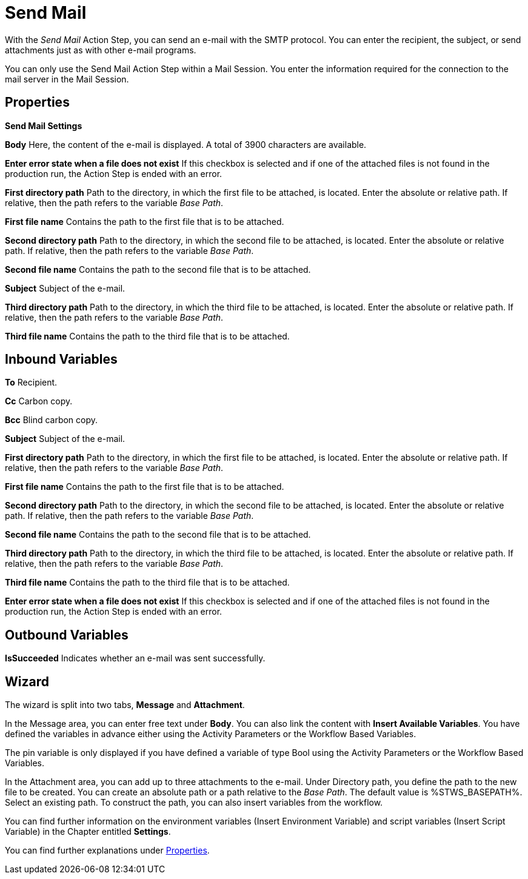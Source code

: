 

= Send Mail

With the _Send Mail_ Action Step, you can send an e-mail with the SMTP
protocol. You can enter the recipient, the subject, or send attachments
just as with other e-mail programs.

You can only use the Send Mail Action Step within a Mail Session. You
enter the information required for the connection to the mail server in
the Mail Session.

== Properties

*Send Mail Settings*

*Body* Here, the content of the e-mail is displayed. A total of 3900
characters are available.

*Enter error state when a file does not exist* If this checkbox is selected and if
one of the attached files is not found in the production run, the Action
Step is ended with an error.

*First directory path* Path to the directory, in which the first file to be attached, is
located. Enter the absolute or relative path. If relative, then the path
refers to the variable _Base Path_.

*First file name* Contains the path to the first file that is to be attached.

*Second directory path* Path to the directory, in which the second file to be attached,
is located. Enter the absolute or relative path. If relative, then the
path refers to the variable _Base Path_.

*Second file name* Contains the path to the second file that is to be attached.

*Subject* Subject of the e-mail.

*Third directory path* Path to the directory, in which the third file to be attached, is
located. Enter the absolute or relative path. If relative, then the path
refers to the variable _Base Path_.

*Third file name* Contains the path to the third file that is to be attached.

== Inbound Variables

*To* Recipient.

*Cc* Carbon copy.

*Bcc* Blind carbon copy.

//link:#AS_SendMail_P_Subject[*Subject*]
*Subject* Subject of the e-mail.

//link:#AS_SendMail_P_FirstDirectoryPath[*First directory path*]
*First directory path* Path to the directory, in which the first file to be attached, is
located. Enter the absolute or relative path. If relative, then the path
refers to the variable _Base Path_.

//link:#AS_SendMail_P_FirstFileName[*First file name*]
*First file name* Contains the path to the first file that is to be attached.

//link:#AS_SendMail_P_SecondDirectoryPath[*Second directory path*]
*Second directory path* Path to the directory, in which the second file to be attached,
is located. Enter the absolute or relative path. If relative, then the
path refers to the variable _Base Path_.

//link:#AS_SendMail_P_SecondFileName[*Second file name*]
*Second file name* Contains the path to the second file that is to be attached.

//link:#AS_SendMail_P_ThirdDirectoryPath[*Third directory path*]
*Third directory path* Path to the directory, in which the third file to be attached, is
located. Enter the absolute or relative path. If relative, then the path
refers to the variable _Base Path_.

//link:#AS_SendMail_P_ThirdFileName[*Third file name*]
*Third file name* Contains the path to the third file that is to be attached.

//*link:#AS_SendMail_P_EnterErrorStateFileDoesNot[Enter error state when a file does not exist]*
*Enter error state when a file does not exist* If this checkbox is selected and if
one of the attached files is not found in the production run, the Action
Step is ended with an error.

== Outbound Variables

*IsSucceeded* Indicates whether an e-mail was sent successfully.

== Wizard

//image:media\image1.png[Ein Bild, das Text enthält. Automatischgenerierte Beschreibung,width=650,height=269]

The wizard is split into two tabs, *Message* and *Attachment*.

In the Message area, you can enter free text under *Body*. You can also
link the content with *Insert Available Variables*. You have defined the
variables in advance either using the Activity Parameters or the
Workflow Based Variables.

The pin variable
//with image:media\image2.png[image,width=217,height=19]in the attachments area
is only displayed if you have defined a variable
of type Bool using the Activity Parameters or the Workflow Based Variables.

In the Attachment area, you can add up to three attachments to the
e-mail. Under Directory path, you define the path to the new file to be
created. You can create an absolute path or a path relative to the _Base Path_.
//using the buttons image:media\image3.png[image,width=141,height=17] and image:media\image4.png[image,width=108,height=18].
The default value is %STWS_BASEPATH%. Select an existing path.
//using the button image:media\image5.png[image,width=18,height=18].
To construct the path, you can also insert variables from the workflow.
//To do this, click on the pin image:media\image6.png[image,width=17,height=24]and select one
//of the variables available.

You can find further information on the environment variables (Insert
Environment Variable) and script variables (Insert Script Variable) in
the Chapter entitled *Settings*.

You can find further explanations under <<Properties>>.

